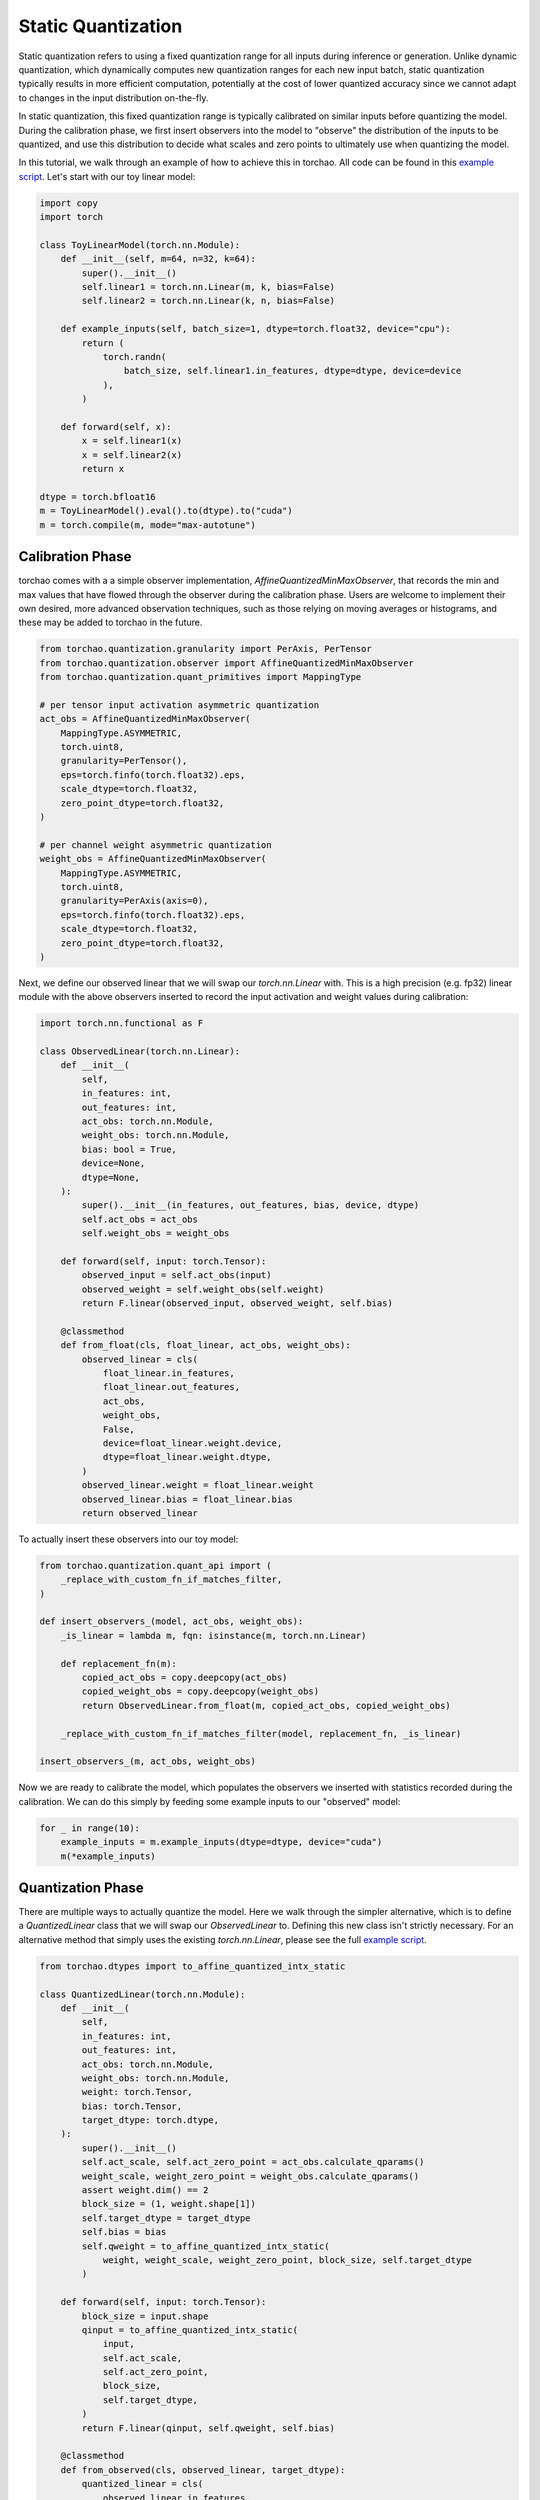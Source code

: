 Static Quantization
--------------------

Static quantization refers to using a fixed quantization range for all inputs during inference or generation. Unlike dynamic quantization, which dynamically computes new quantization ranges for each new input batch, static quantization typically results in more efficient computation, potentially at the cost of lower quantized accuracy since we cannot adapt to changes in the input distribution on-the-fly.

In static quantization, this fixed quantization range is typically calibrated on similar inputs before quantizing the model. During the calibration phase, we first insert observers into the model to "observe" the distribution of the inputs to be quantized, and use this distribution to decide what scales and zero points to ultimately use when quantizing the model.

In this tutorial, we walk through an example of how to achieve this in torchao. All code can be found in this `example script <https://github.com/pytorch/ao/tree/main/tutorials/calibration_flow/static_quant.py>`__. Let's start with our toy linear model:

.. code:: py

   import copy
   import torch

   class ToyLinearModel(torch.nn.Module):
       def __init__(self, m=64, n=32, k=64):
           super().__init__()
           self.linear1 = torch.nn.Linear(m, k, bias=False)
           self.linear2 = torch.nn.Linear(k, n, bias=False)
   
       def example_inputs(self, batch_size=1, dtype=torch.float32, device="cpu"):
           return (
               torch.randn(
                   batch_size, self.linear1.in_features, dtype=dtype, device=device
               ),
           )
   
       def forward(self, x):
           x = self.linear1(x)
           x = self.linear2(x)
           return x

   dtype = torch.bfloat16
   m = ToyLinearModel().eval().to(dtype).to("cuda")
   m = torch.compile(m, mode="max-autotune")


Calibration Phase
~~~~~~~~~~~~~~~~~

torchao comes with a a simple observer implementation, `AffineQuantizedMinMaxObserver`, that records the min and max values that have flowed through the observer during the calibration phase. Users are welcome to implement their own desired, more advanced observation techniques, such as those relying on moving averages or histograms, and these may be added to torchao in the future.

.. code:: py

   from torchao.quantization.granularity import PerAxis, PerTensor
   from torchao.quantization.observer import AffineQuantizedMinMaxObserver
   from torchao.quantization.quant_primitives import MappingType

   # per tensor input activation asymmetric quantization
   act_obs = AffineQuantizedMinMaxObserver(
       MappingType.ASYMMETRIC,
       torch.uint8,
       granularity=PerTensor(),
       eps=torch.finfo(torch.float32).eps,
       scale_dtype=torch.float32,
       zero_point_dtype=torch.float32,
   )

   # per channel weight asymmetric quantization
   weight_obs = AffineQuantizedMinMaxObserver(
       MappingType.ASYMMETRIC,
       torch.uint8,
       granularity=PerAxis(axis=0),
       eps=torch.finfo(torch.float32).eps,
       scale_dtype=torch.float32,
       zero_point_dtype=torch.float32,
   )

Next, we define our observed linear that we will swap our `torch.nn.Linear` with. This is a high precision (e.g. fp32) linear module with the above observers inserted to record the input activation and weight values during calibration:

.. code:: py

   import torch.nn.functional as F

   class ObservedLinear(torch.nn.Linear):
       def __init__(
           self,
           in_features: int,
           out_features: int,
           act_obs: torch.nn.Module,
           weight_obs: torch.nn.Module,
           bias: bool = True,
           device=None,
           dtype=None,
       ):
           super().__init__(in_features, out_features, bias, device, dtype)
           self.act_obs = act_obs
           self.weight_obs = weight_obs
   
       def forward(self, input: torch.Tensor):
           observed_input = self.act_obs(input)
           observed_weight = self.weight_obs(self.weight)
           return F.linear(observed_input, observed_weight, self.bias)
   
       @classmethod
       def from_float(cls, float_linear, act_obs, weight_obs):
           observed_linear = cls(
               float_linear.in_features,
               float_linear.out_features,
               act_obs,
               weight_obs,
               False,
               device=float_linear.weight.device,
               dtype=float_linear.weight.dtype,
           )
           observed_linear.weight = float_linear.weight
           observed_linear.bias = float_linear.bias
           return observed_linear

To actually insert these observers into our toy model:

.. code:: py

   from torchao.quantization.quant_api import (
       _replace_with_custom_fn_if_matches_filter,
   )

   def insert_observers_(model, act_obs, weight_obs):
       _is_linear = lambda m, fqn: isinstance(m, torch.nn.Linear)

       def replacement_fn(m):
           copied_act_obs = copy.deepcopy(act_obs)
           copied_weight_obs = copy.deepcopy(weight_obs)
           return ObservedLinear.from_float(m, copied_act_obs, copied_weight_obs)

       _replace_with_custom_fn_if_matches_filter(model, replacement_fn, _is_linear)

   insert_observers_(m, act_obs, weight_obs)

Now we are ready to calibrate the model, which populates the observers we inserted with statistics recorded during the calibration. We can do this simply by feeding some example inputs to our "observed" model:

.. code:: py

   for _ in range(10):
       example_inputs = m.example_inputs(dtype=dtype, device="cuda")
       m(*example_inputs)


Quantization Phase
~~~~~~~~~~~~~~~~~~

There are multiple ways to actually quantize the model. Here we walk through the simpler alternative, which is to define a `QuantizedLinear` class that we will swap our `ObservedLinear` to. Defining this new class isn't strictly necessary. For an alternative method that simply uses the existing `torch.nn.Linear`, please see the full `example script <https://github.com/pytorch/ao/tree/main/tutorials/calibration_flow/static_quant.py>`__.

.. code:: py

   from torchao.dtypes import to_affine_quantized_intx_static

   class QuantizedLinear(torch.nn.Module):
       def __init__(
           self,
           in_features: int,
           out_features: int,
           act_obs: torch.nn.Module,
           weight_obs: torch.nn.Module,
           weight: torch.Tensor,
           bias: torch.Tensor,
           target_dtype: torch.dtype,
       ):
           super().__init__()
           self.act_scale, self.act_zero_point = act_obs.calculate_qparams()
           weight_scale, weight_zero_point = weight_obs.calculate_qparams()
           assert weight.dim() == 2
           block_size = (1, weight.shape[1])
           self.target_dtype = target_dtype
           self.bias = bias
           self.qweight = to_affine_quantized_intx_static(
               weight, weight_scale, weight_zero_point, block_size, self.target_dtype
           )
   
       def forward(self, input: torch.Tensor):
           block_size = input.shape
           qinput = to_affine_quantized_intx_static(
               input,
               self.act_scale,
               self.act_zero_point,
               block_size,
               self.target_dtype,
           )
           return F.linear(qinput, self.qweight, self.bias)
   
       @classmethod
       def from_observed(cls, observed_linear, target_dtype):
           quantized_linear = cls(
               observed_linear.in_features,
               observed_linear.out_features,
               observed_linear.act_obs,
               observed_linear.weight_obs,
               observed_linear.weight,
               observed_linear.bias,
               target_dtype,
           )
           return quantized_linear

This linear class computes the scales and zero points for both input activations and weights in the beginning, effectively fixing the quantization range for future forward calls. Now, to actually quantize the model using this linear class, we can define the following config and pass it to torchao's main `quantize_` API:

.. code:: py

   from dataclasses import dataclass

   from torchao.core.config import AOBaseConfig
   from torchao.quantization import quantize_
   from torchao.quantization.transform_module import (
       register_quantize_module_handler,
   )
   
   @dataclass
   class StaticQuantConfig(AOBaseConfig):
       target_dtype: torch.dtype
   
   @register_quantize_module_handler(StaticQuantConfig)
   def _apply_static_quant(
       module: torch.nn.Module,
       config: StaticQuantConfig,
   ):
       """
       Define a transformation associated with `StaticQuantConfig`.
       This is called by `quantize_`, not by the user directly.
       """
       return QuantizedLinear.from_observed(module, config.target_dtype)

   # filter function to identify which modules to swap
   is_observed_linear = lambda m, fqn: isinstance(m, ObservedLinear)

   # perform static quantization
   quantize_(m, StaticQuantConfig(torch.uint8), is_observed_linear)

Now, we will see that the linear layers in our model are swapped to our `QuantizedLinear` class, with a fixed input activation scale and a fixed quantized weight:

.. code:: py

   >>> m
   OptimizedModule(
     (_orig_mod): ToyLinearModel(
       (linear1): QuantizedLinear()
       (linear2): QuantizedLinear()
     )
   )
   >>> m.linear1.act_scale
   tensor([0.0237], device='cuda:0')
   >>> m.linear1.qweight
   AffineQuantizedTensor(tensor_impl=PlainAQTTensorImpl(data=tensor([[142,  31,  42,  ..., 113, 157,  57],
           [ 59, 160,  70,  ...,  23, 150,  67],
           [ 44,  49, 241,  ..., 238,  69, 235],
           ...,
           [228, 255, 201,  ..., 114, 236,  73],
           [ 50,  88,  83,  ..., 109, 209,  92],
           [184, 141,  35,  ..., 224, 110,  66]], device='cuda:0',
          dtype=torch.uint8)... , scale=tensor([0.0009, 0.0010, 0.0009, 0.0010, 0.0009, 0.0010, 0.0010, 0.0010, 0.0010,
           0.0010, 0.0010, 0.0010, 0.0010, 0.0010, 0.0010, 0.0010, 0.0010, 0.0010,
           0.0010, 0.0010, 0.0010, 0.0009, 0.0010, 0.0010, 0.0010, 0.0009, 0.0010,
           0.0009, 0.0010, 0.0010, 0.0010, 0.0009, 0.0009, 0.0009, 0.0010, 0.0009,
           0.0010, 0.0009, 0.0010, 0.0010, 0.0010, 0.0009, 0.0009, 0.0009, 0.0010,
           0.0009, 0.0010, 0.0009, 0.0009, 0.0009, 0.0010, 0.0010, 0.0009, 0.0009,
           0.0010, 0.0009, 0.0010, 0.0010, 0.0009, 0.0009, 0.0009, 0.0009, 0.0009,
           0.0010], device='cuda:0')... , zero_point=tensor([130., 128., 122., 130., 132., 128., 125., 130., 126., 128., 129., 126.,
           128., 128., 128., 128., 129., 127., 130., 125., 128., 133., 126., 126.,
           128., 124., 127., 128., 128., 128., 129., 124., 126., 133., 129., 127.,
           126., 124., 130., 126., 127., 129., 124., 125., 127., 130., 128., 132.,
           128., 129., 128., 129., 131., 132., 127., 135., 126., 130., 124., 136.,
           131., 124., 130., 129.], device='cuda:0')... , _layout=PlainLayout()), block_size=(1, 64), shape=torch.Size([64, 64]), device=cuda:0, dtype=torch.bfloat16, requires_grad=False)

In this tutorial, we walked through a basic example of how to perform integer static quantization in torchao. We also have an example of how to perform the same static quantization in float8. Please see the full `example script <https://github.com/pytorch/ao/tree/main/tutorials/calibration_flow/static_quant.py>`__ for more detail!
